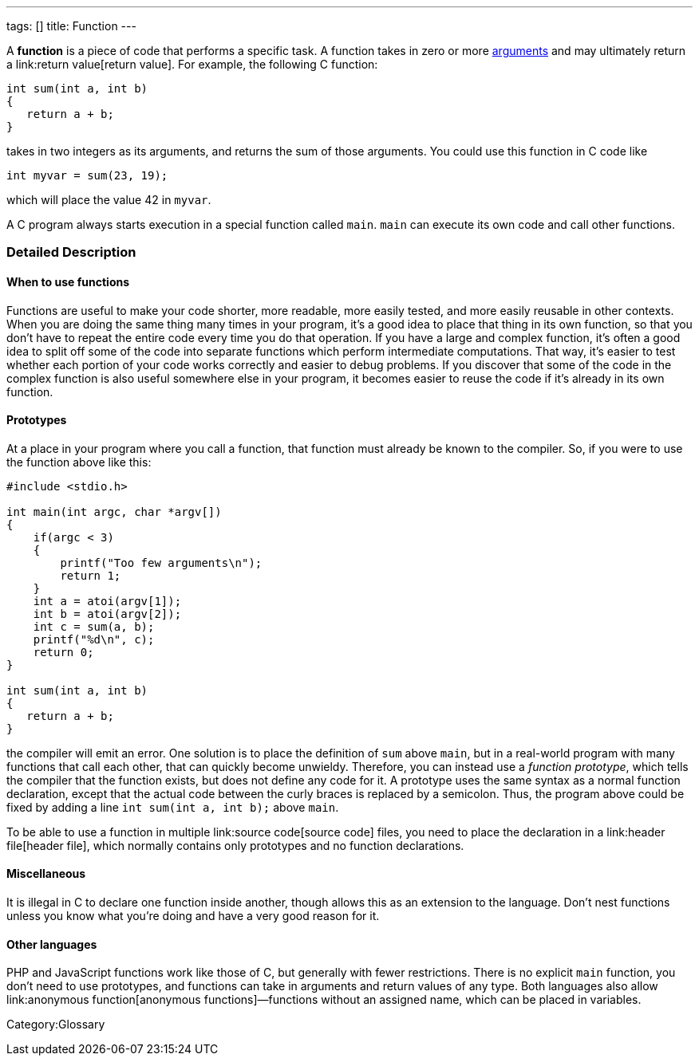 ---
tags: []
title: Function
---

A *function* is a piece of code that performs a specific task. A
function takes in zero or more link:argument[arguments] and may
ultimately return a link:return value[return value]. For example, the
following C function:

---------------------
int sum(int a, int b)
{
   return a + b;
}
---------------------

takes in two integers as its arguments, and returns the sum of those
arguments. You could use this function in C code like

[source,C]
------------------------
int myvar = sum(23, 19);
------------------------

which will place the value 42 in `myvar`.

A C program always starts execution in a special function called `main`.
`main` can execute its own code and call other functions.


Detailed Description
~~~~~~~~~~~~~~~~~~~~


When to use functions
^^^^^^^^^^^^^^^^^^^^^

Functions are useful to make your code shorter, more readable, more
easily tested, and more easily reusable in other contexts. When you are
doing the same thing many times in your program, it's a good idea to
place that thing in its own function, so that you don't have to repeat
the entire code every time you do that operation. If you have a large
and complex function, it's often a good idea to split off some of the
code into separate functions which perform intermediate computations.
That way, it's easier to test whether each portion of your code works
correctly and easier to debug problems. If you discover that some of the
code in the complex function is also useful somewhere else in your
program, it becomes easier to reuse the code if it's already in its own
function.


Prototypes
^^^^^^^^^^

At a place in your program where you call a function, that function must
already be known to the compiler. So, if you were to use the function
above like this:

--------------------------------------
#include <stdio.h>

int main(int argc, char *argv[])
{
    if(argc < 3)
    {
        printf("Too few arguments\n");
        return 1;
    }
    int a = atoi(argv[1]);
    int b = atoi(argv[2]);
    int c = sum(a, b);
    printf("%d\n", c);
    return 0;
}

int sum(int a, int b)
{
   return a + b;
}
--------------------------------------

the compiler will emit an error. One solution is to place the definition
of `sum` above `main`, but in a real-world program with many functions
that call each other, that can quickly become unwieldy. Therefore, you
can instead use a _function prototype_, which tells the compiler that
the function exists, but does not define any code for it. A prototype
uses the same syntax as a normal function declaration, except that the
actual code between the curly braces is replaced by a semicolon. Thus,
the program above could be fixed by adding a line
`int sum(int a, int b);` above `main`.

To be able to use a function in multiple link:source code[source code]
files, you need to place the declaration in a link:header file[header
file], which normally contains only prototypes and no function
declarations.


Miscellaneous
^^^^^^^^^^^^^

It is illegal in C to declare one function inside another, though
`[[gcc]]` allows this as an extension to the language. Don't nest
functions unless you know what you're doing and have a very good reason
for it.


Other languages
^^^^^^^^^^^^^^^

PHP and JavaScript functions work like those of C, but generally with
fewer restrictions. There is no explicit `main` function, you don't need
to use prototypes, and functions can take in arguments and return values
of any type. Both languages also allow link:anonymous function[anonymous
functions]—functions without an assigned name, which can be placed in
variables.

Category:Glossary
